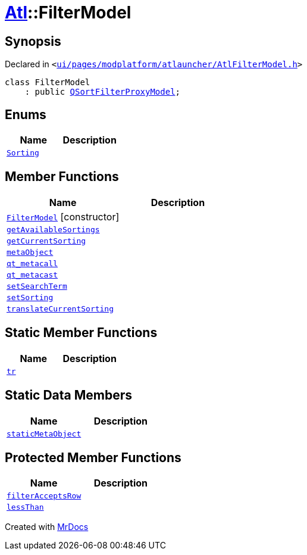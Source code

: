 [#Atl-FilterModel]
= xref:Atl.adoc[Atl]::FilterModel
:relfileprefix: ../
:mrdocs:


== Synopsis

Declared in `&lt;https://github.com/PrismLauncher/PrismLauncher/blob/develop/ui/pages/modplatform/atlauncher/AtlFilterModel.h#L23[ui&sol;pages&sol;modplatform&sol;atlauncher&sol;AtlFilterModel&period;h]&gt;`

[source,cpp,subs="verbatim,replacements,macros,-callouts"]
----
class FilterModel
    : public xref:QSortFilterProxyModel.adoc[QSortFilterProxyModel];
----

== Enums
[cols=2]
|===
| Name | Description 

| xref:Atl/FilterModel/Sorting.adoc[`Sorting`] 
| 

|===
== Member Functions
[cols=2]
|===
| Name | Description 

| xref:Atl/FilterModel/2constructor.adoc[`FilterModel`]         [.small]#[constructor]#
| 

| xref:Atl/FilterModel/getAvailableSortings.adoc[`getAvailableSortings`] 
| 

| xref:Atl/FilterModel/getCurrentSorting.adoc[`getCurrentSorting`] 
| 

| xref:Atl/FilterModel/metaObject.adoc[`metaObject`] 
| 

| xref:Atl/FilterModel/qt_metacall.adoc[`qt&lowbar;metacall`] 
| 

| xref:Atl/FilterModel/qt_metacast.adoc[`qt&lowbar;metacast`] 
| 

| xref:Atl/FilterModel/setSearchTerm.adoc[`setSearchTerm`] 
| 

| xref:Atl/FilterModel/setSorting.adoc[`setSorting`] 
| 

| xref:Atl/FilterModel/translateCurrentSorting.adoc[`translateCurrentSorting`] 
| 

|===
== Static Member Functions
[cols=2]
|===
| Name | Description 

| xref:Atl/FilterModel/tr.adoc[`tr`] 
| 

|===
== Static Data Members
[cols=2]
|===
| Name | Description 

| xref:Atl/FilterModel/staticMetaObject.adoc[`staticMetaObject`] 
| 

|===

== Protected Member Functions
[cols=2]
|===
| Name | Description 

| xref:Atl/FilterModel/filterAcceptsRow.adoc[`filterAcceptsRow`] 
| 

| xref:Atl/FilterModel/lessThan.adoc[`lessThan`] 
| 

|===




[.small]#Created with https://www.mrdocs.com[MrDocs]#
